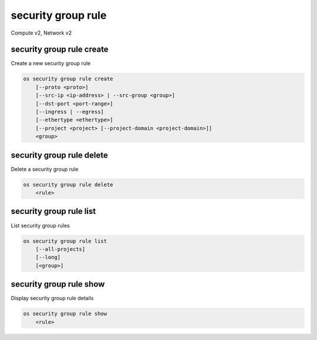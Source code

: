===================
security group rule
===================

Compute v2, Network v2

security group rule create
--------------------------

Create a new security group rule

.. program:: security group rule create
.. code:: bash

    os security group rule create
        [--proto <proto>]
        [--src-ip <ip-address> | --src-group <group>]
        [--dst-port <port-range>]
        [--ingress | --egress]
        [--ethertype <ethertype>]
        [--project <project> [--project-domain <project-domain>]]
        <group>

.. option:: --proto <proto>

    IP protocol (icmp, tcp, udp; default: tcp)

.. option:: --src-ip <ip-address>

    Source IP address block
    (may use CIDR notation; default for IPv4 rule: 0.0.0.0/0)

.. option:: --src-group <group>

    Source security group (name or ID)

.. option:: --dst-port <port-range>

    Destination port, may be a single port or port range: 137:139
    (only required for IP protocols tcp and udp)

.. option:: --ingress

    Rule applies to incoming network traffic (default)

    *Network version 2 only*

.. option:: --egress

    Rule applies to outgoing network traffic

    *Network version 2 only*

.. option:: --ethertype <ethertype>

    Ethertype of network traffic (IPv4, IPv6; default: IPv4)

    *Network version 2 only*

.. option:: --project <project>

    Owner's project (name or ID)

    *Network version 2 only*

.. option:: --project-domain <project-domain>

    Domain the project belongs to (name or ID).
    This can be used in case collisions between project names exist.

    *Network version 2 only*

.. describe:: <group>

    Create rule in this security group (name or ID)

security group rule delete
--------------------------

Delete a security group rule

.. program:: security group rule delete
.. code:: bash

    os security group rule delete
        <rule>

.. describe:: <rule>

    Security group rule to delete (ID only)

security group rule list
------------------------

List security group rules

.. program:: security group rule list
.. code:: bash

    os security group rule list
        [--all-projects]
        [--long]
        [<group>]

.. option:: --all-projects

    Display information from all projects (admin only)

    *Network version 2 ignores this option and will always display information*
    *for all projects (admin only).*

.. option:: --long

    List additional fields in output

    *Compute version 2 does not have additional fields to display.*

.. describe:: <group>

    List all rules in this security group (name or ID)

security group rule show
------------------------

Display security group rule details

.. program:: security group rule show
.. code:: bash

    os security group rule show
        <rule>

.. describe:: <rule>

    Security group rule to display (ID only)
